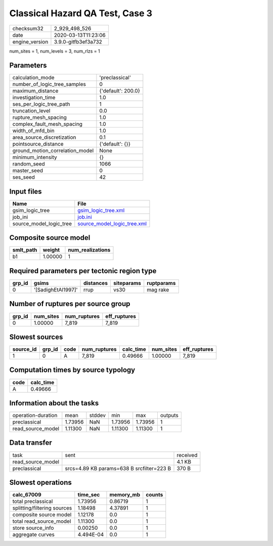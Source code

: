 Classical Hazard QA Test, Case 3
================================

============== ===================
checksum32     2_929_498_526      
date           2020-03-13T11:23:06
engine_version 3.9.0-gitfb3ef3a732
============== ===================

num_sites = 1, num_levels = 3, num_rlzs = 1

Parameters
----------
=============================== ==================
calculation_mode                'preclassical'    
number_of_logic_tree_samples    0                 
maximum_distance                {'default': 200.0}
investigation_time              1.0               
ses_per_logic_tree_path         1                 
truncation_level                0.0               
rupture_mesh_spacing            1.0               
complex_fault_mesh_spacing      1.0               
width_of_mfd_bin                1.0               
area_source_discretization      0.1               
pointsource_distance            {'default': {}}   
ground_motion_correlation_model None              
minimum_intensity               {}                
random_seed                     1066              
master_seed                     0                 
ses_seed                        42                
=============================== ==================

Input files
-----------
======================= ============================================================
Name                    File                                                        
======================= ============================================================
gsim_logic_tree         `gsim_logic_tree.xml <gsim_logic_tree.xml>`_                
job_ini                 `job.ini <job.ini>`_                                        
source_model_logic_tree `source_model_logic_tree.xml <source_model_logic_tree.xml>`_
======================= ============================================================

Composite source model
----------------------
========= ======= ================
smlt_path weight  num_realizations
========= ======= ================
b1        1.00000 1               
========= ======= ================

Required parameters per tectonic region type
--------------------------------------------
====== ================== ========= ========== ==========
grp_id gsims              distances siteparams ruptparams
====== ================== ========= ========== ==========
0      '[SadighEtAl1997]' rrup      vs30       mag rake  
====== ================== ========= ========== ==========

Number of ruptures per source group
-----------------------------------
====== ========= ============ ============
grp_id num_sites num_ruptures eff_ruptures
====== ========= ============ ============
0      1.00000   7_819        7_819       
====== ========= ============ ============

Slowest sources
---------------
========= ====== ==== ============ ========= ========= ============
source_id grp_id code num_ruptures calc_time num_sites eff_ruptures
========= ====== ==== ============ ========= ========= ============
1         0      A    7_819        0.49666   1.00000   7_819       
========= ====== ==== ============ ========= ========= ============

Computation times by source typology
------------------------------------
==== =========
code calc_time
==== =========
A    0.49666  
==== =========

Information about the tasks
---------------------------
================== ======= ====== ======= ======= =======
operation-duration mean    stddev min     max     outputs
preclassical       1.73956 NaN    1.73956 1.73956 1      
read_source_model  1.11300 NaN    1.11300 1.11300 1      
================== ======= ====== ======= ======= =======

Data transfer
-------------
================= ========================================= ========
task              sent                                      received
read_source_model                                           4.1 KB  
preclassical      srcs=4.89 KB params=638 B srcfilter=223 B 370 B   
================= ========================================= ========

Slowest operations
------------------
=========================== ========= ========= ======
calc_67009                  time_sec  memory_mb counts
=========================== ========= ========= ======
total preclassical          1.73956   0.86719   1     
splitting/filtering sources 1.18498   4.37891   1     
composite source model      1.12178   0.0       1     
total read_source_model     1.11300   0.0       1     
store source_info           0.00250   0.0       1     
aggregate curves            4.494E-04 0.0       1     
=========================== ========= ========= ======
